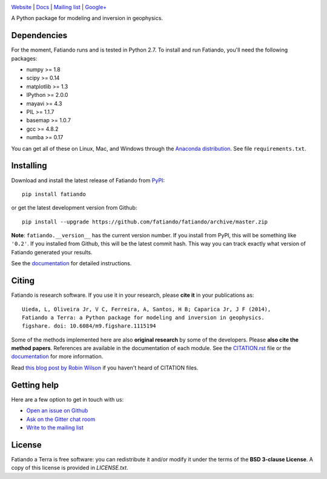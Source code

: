 .. image:: https://raw.githubusercontent.com/fatiando/logo/master/fatiando-banner-long.png
    :alt: Fatiando a Terra

`Website <http://www.fatiando.org>`__ |
`Docs <http://fatiando.github.io/docs.html>`__ |
`Mailing list <https://groups.google.com/d/forum/fatiando>`__ |
`Google+ <https://plus.google.com/+FatiandoOrg>`__

A Python package for modeling and inversion in geophysics.

.. image:: http://img.shields.io/pypi/v/fatiando.svg?style=flat-square
    :alt: Latest PyPI version
    :target: https://crate.io/packages/fatiando
.. image:: http://img.shields.io/pypi/dm/fatiando.svg?style=flat-square
    :alt: Number of PyPI downloads
    :target:  https://crate.io/packages/fatiando/
.. image:: http://img.shields.io/travis/fatiando/fatiando/master.svg?style=flat-square
    :alt: Travis CI build status
    :target: https://travis-ci.org/fatiando/fatiando
.. image:: http://img.shields.io/coveralls/fatiando/fatiando/master.svg?style=flat-square
    :alt: Test coverage status
    :target: https://coveralls.io/r/fatiando/fatiando?branch=master
.. image:: https://landscape.io/github/fatiando/fatiando/master/landscape.svg?style=flat-square
   :target: https://landscape.io/github/fatiando/fatiando/master
   :alt: Code Health from landscape.io
.. image:: http://img.shields.io/badge/doi-10.5281/zenodo.16205-blue.svg?style=flat-square
    :alt: doi:10.5281/zenodo.16205
    :target: http://dx.doi.org/10.5281/zenodo.16205
.. image:: http://img.shields.io/badge/GITTER-JOIN_CHAT-brightgreen.svg?style=flat-square
    :alt: gitter chat room at https://gitter.im/fatiando/fatiando
    :target: https://gitter.im/fatiando/fatiando
 
Dependencies
------------

For the moment, Fatiando runs and is tested in Python 2.7.
To install and run Fatiando, you'll need the following packages:

* numpy >= 1.8
* scipy >= 0.14
* matplotlib >= 1.3
* IPython >= 2.0.0
* mayavi >= 4.3
* PIL >= 1.1.7
* basemap >= 1.0.7
* gcc >= 4.8.2
* numba >= 0.17

You can get all of these on Linux, Mac, and Windows through
the `Anaconda distribution <http://continuum.io/downloads>`__.
See file ``requirements.txt``.

Installing
----------

Download and install the latest release of Fatiando from
`PyPI <https://pypi.python.org/pypi/fatiando>`__::

    pip install fatiando

or get the latest development version from Github::

    pip install --upgrade https://github.com/fatiando/fatiando/archive/master.zip

**Note**: ``fatiando.__version__`` has the current version number. If you install
from PyPI, this will be something like ``'0.2'``. If you installed from Github,
this will be the latest commit hash. This way you can track exactly what
version of Fatiando generated your results.

See the `documentation <http://fatiando.github.io/docs.html>`__ for detailed
instructions.

Citing
------

Fatiando is research software. If you use it in your research,
please **cite it** in your publications as::

    Uieda, L, Oliveira Jr, V C, Ferreira, A, Santos, H B; Caparica Jr, J F (2014),
    Fatiando a Terra: a Python package for modeling and inversion in geophysics.
    figshare. doi: 10.6084/m9.figshare.1115194

Some of the methods implemented here are also **original research** by some of
the developers. Please **also cite the method papers**.
References are available in the documentation of each module.
See the
`CITATION.rst <https://github.com/fatiando/fatiando/blob/master/CITATION.rst>`__
file or the `documentation <http://fatiando.github.io/cite.html>`__
for more information.

Read `this blog post by Robin Wilson
<http://www.software.ac.uk/blog/2013-09-02-encouraging-citation-software-introducing-citation-files>`__
if you haven't heard of CITATION files.

Getting help
------------

Here are a few option to get in touch with us:

* `Open an issue on Github <https://github.com/fatiando/fatiando/issues>`__
* `Ask on the Gitter chat room <https://gitter.im/fatiando/fatiando>`__
* `Write to the mailing list <https://groups.google.com/d/forum/fatiando>`__

License
-------

Fatiando a Terra is free software: you can redistribute it and/or modify it
under the terms of the **BSD 3-clause License**. A copy of this license is provided in
`LICENSE.txt`.
